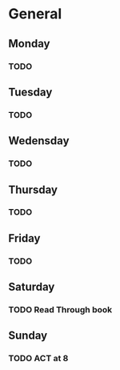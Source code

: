 # My Personal To-Do list
# SPC-m-t-t todo
# SPC-m-t-d Done
# SPC-m-t-s Started

* General
** Monday
*** TODO
** Tuesday
*** TODO
** Wedensday
*** TODO
** Thursday
*** TODO
** Friday
*** TODO
** Saturday
*** TODO Read Through book
SCHEDULED: <2021-04-17 Sat>
** Sunday
*** TODO ACT at 8
SCHEDULED: <2021-04-18 Sun 08:00>
